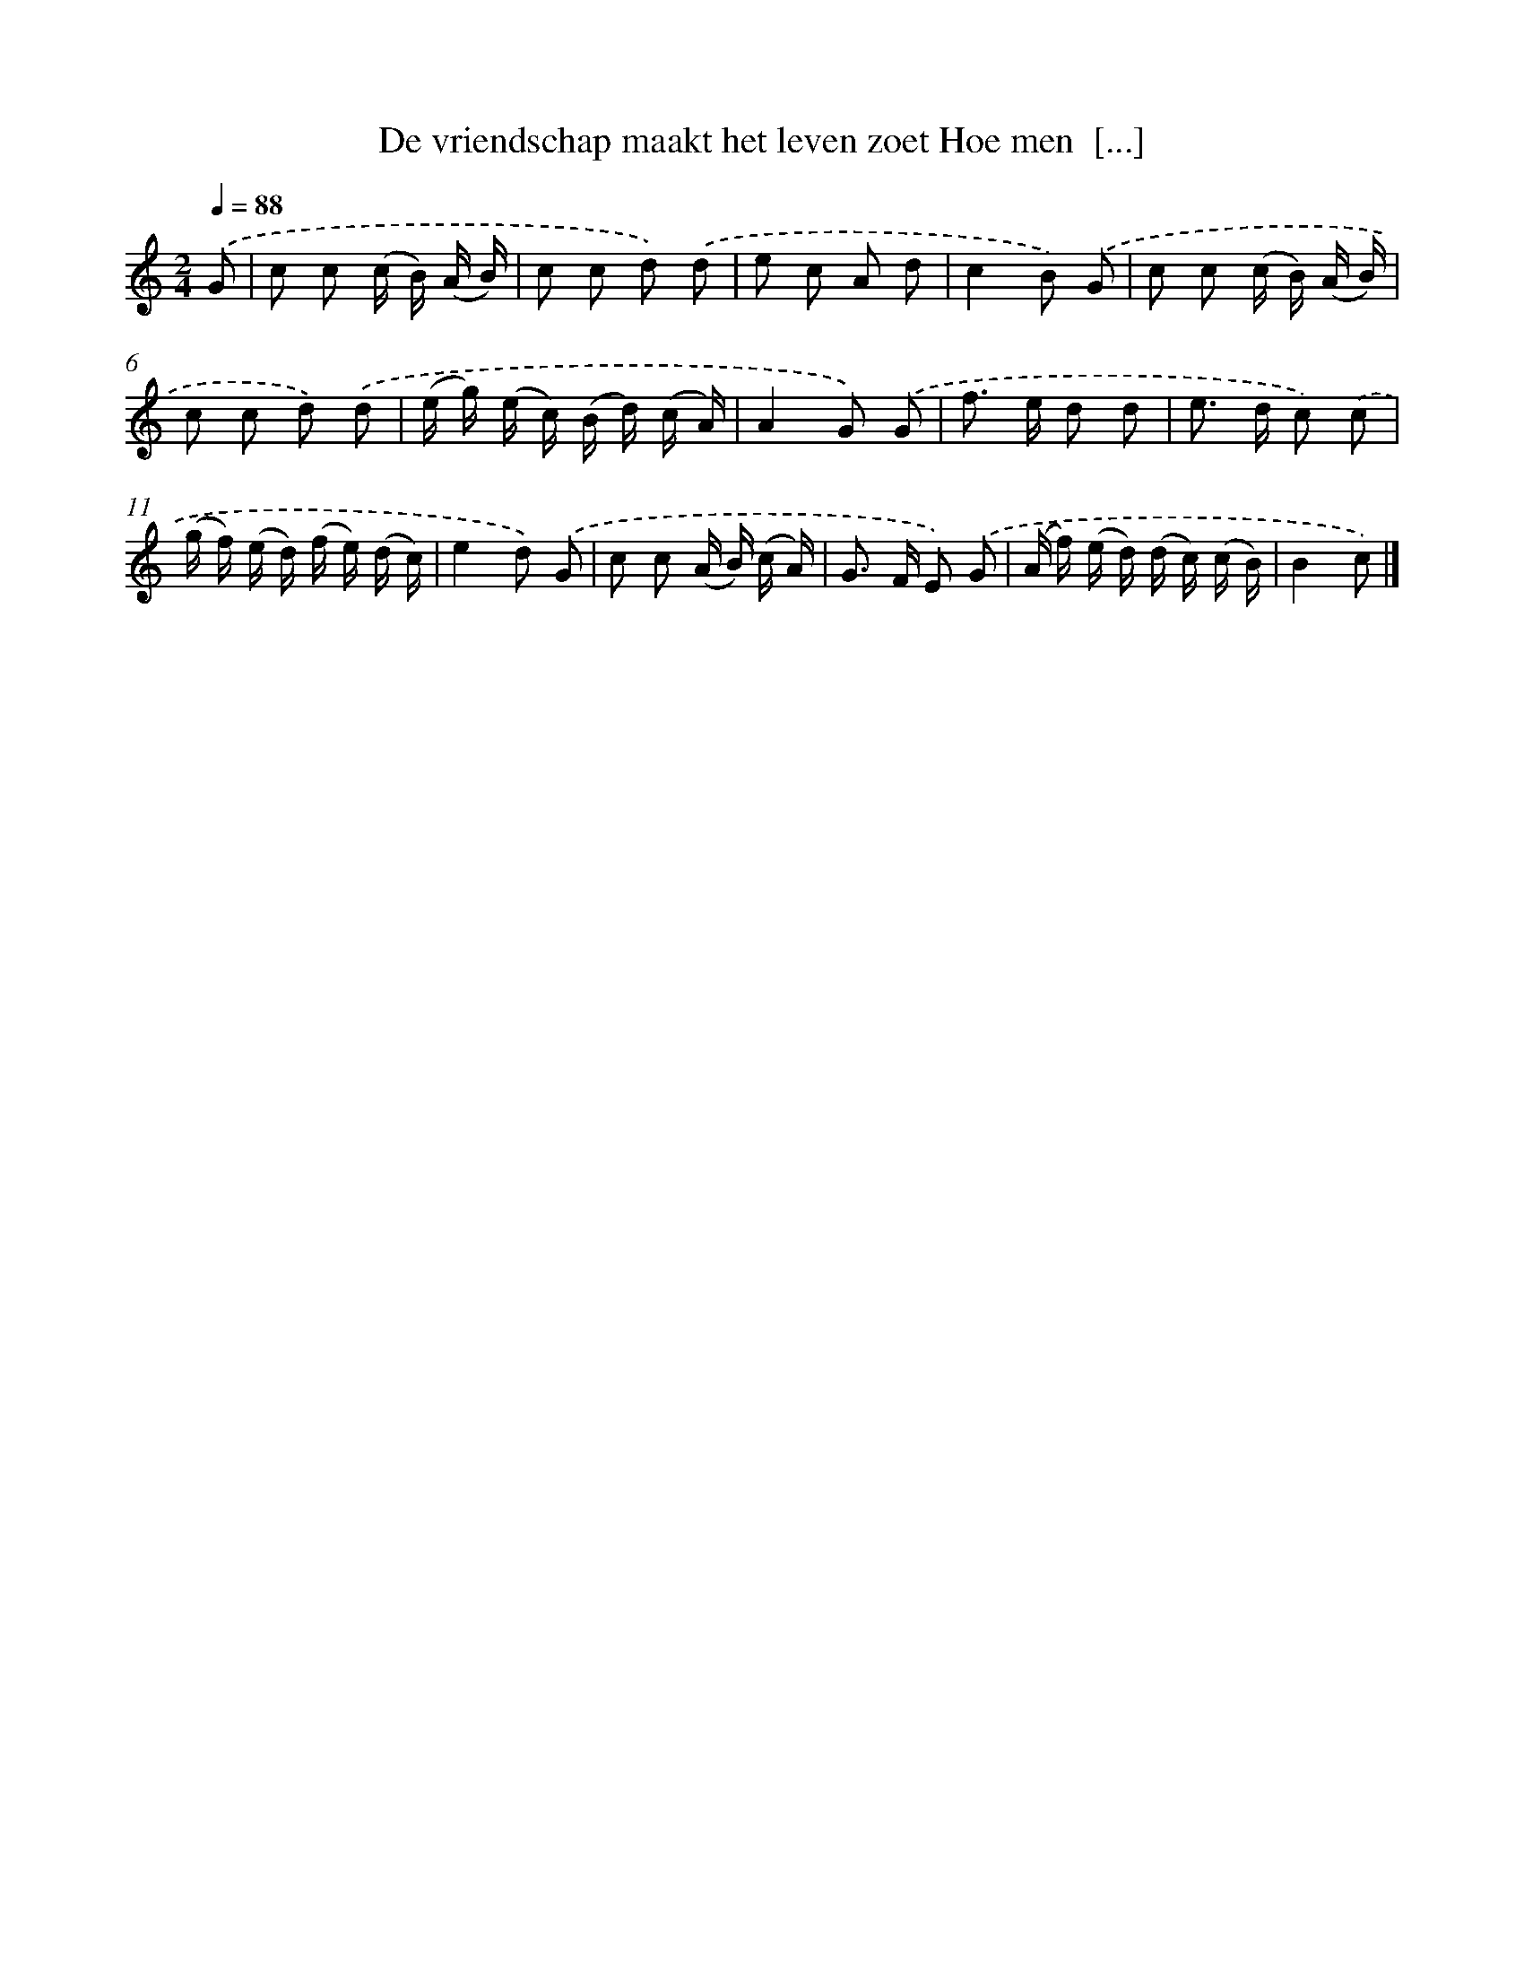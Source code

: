 X: 5805
T: De vriendschap maakt het leven zoet Hoe men  [...]
%%abc-version 2.0
%%abcx-abcm2ps-target-version 5.9.1 (29 Sep 2008)
%%abc-creator hum2abc beta
%%abcx-conversion-date 2018/11/01 14:36:22
%%humdrum-veritas 2003189314
%%humdrum-veritas-data 3762093873
%%continueall 1
%%barnumbers 0
L: 1/16
M: 2/4
Q: 1/4=88
K: C clef=treble
.('G2 [I:setbarnb 1]|
c2 c2 (c B) (A B) |
c2 c2 d2) .('d2 |
e2 c2 A2 d2 |
c4B2) .('G2 |
c2 c2 (c B) (A B) |
c2 c2 d2) .('d2 |
(e g) (e c) (B d) (c A) |
A4G2) .('G2 |
f2> e2 d2 d2 |
e2> d2 c2) .('c2 |
(g f) (e d) (f e) (d c) |
e4d2) .('G2 |
c2 c2 (A B) (c A) |
G2> F2 E2) .('G2 |
(A f) (e d) (d c) (c B) |
B4c2) |]
